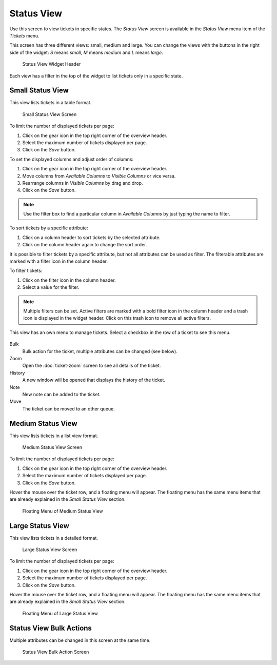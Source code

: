 Status View
===========

Use this screen to view tickets in specific states. The *Status View* screen is available in the *Status View* menu item of the *Tickets* menu.

This screen has three different views: small, medium and large. You can change the views with the buttons in the right side of the widget: *S* means *small*, *M* means *medium* and *L* means *large*.

.. figure:: images/status-view-header.png
   :alt: Status View Widget Header

   Status View Widget Header

Each view has a filter in the top of the widget to list tickets only in a specific state.


Small Status View
-----------------

This view lists tickets in a table format.

.. figure:: images/status-view-small.png
   :alt: Small Status View Screen

   Small Status View Screen

To limit the number of displayed tickets per page:

1. Click on the gear icon in the top right corner of the overview header.
2. Select the maximum number of tickets displayed per page.
3. Click on the *Save* button.

To set the displayed columns and adjust order of columns:

1. Click on the gear icon in the top right corner of the overview header.
2. Move columns from *Available Columns* to *Visible Columns* or vice versa.
3. Rearrange columns in *Visible Columns* by drag and drop.
4. Click on the *Save* button.

.. note::

   Use the filter box to find a particular column in *Available Columns* by just typing the name to filter.

To sort tickets by a specific attribute:

1. Click on a column header to sort tickets by the selected attribute.
2. Click on the column header again to change the sort order.

It is possible to filter tickets by a specific attribute, but not all attributes can be used as filter. The filterable attributes are marked with a filter icon in the column header.

To filter tickets:

1. Click on the filter icon in the column header.
2. Select a value for the filter.

.. note::

   Multiple filters can be set. Active filters are marked with a bold filter icon in the column header and a trash icon is displayed in the widget header. Click on this trash icon to remove all active filters.

This view has an own menu to manage tickets. Select a checkbox in the row of a ticket to see this menu.

.. figure:: images/status-view-small-menu.png
   :alt: Small Status View Menu

Bulk
   Bulk action for the ticket, multiple attributes can be changed (see below).

Zoom
   Open the :doc:`ticket-zoom` screen to see all details of the ticket.

History
   A new window will be opened that displays the history of the ticket.

Note
   New note can be added to the ticket.

Move
   The ticket can be moved to an other queue.


Medium Status View
------------------

This view lists tickets in a list view format.

.. figure:: images/status-view-medium.png
   :alt: Medium Status View Screen

   Medium Status View Screen

To limit the number of displayed tickets per page:

1. Click on the gear icon in the top right corner of the overview header.
2. Select the maximum number of tickets displayed per page.
3. Click on the *Save* button.

Hover the mouse over the ticket row, and a floating menu will appear. The floating menu has the same menu items that are already explained in the *Small Status View* section.

.. figure:: images/status-view-medium-hover.png
   :alt: Floating Menu of Medium Status View

   Floating Menu of Medium Status View


Large Status View
-----------------

This view lists tickets in a detailed format.

.. figure:: images/status-view-large.png
   :alt: Large Status View Screen

   Large Status View Screen

To limit the number of displayed tickets per page:

1. Click on the gear icon in the top right corner of the overview header.
2. Select the maximum number of tickets displayed per page.
3. Click on the *Save* button.

Hover the mouse over the ticket row, and a floating menu will appear. The floating menu has the same menu items that are already explained in the *Small Status View* section.

.. figure:: images/status-view-large-hover.png
   :alt: Floating Menu of Status Queue View

   Floating Menu of Large Status View


Status View Bulk Actions
------------------------

Multiple attributes can be changed in this screen at the same time.

.. figure:: images/all-views-small-bulk.png
   :alt: Status View Bulk Action Screen

   Status View Bulk Action Screen
